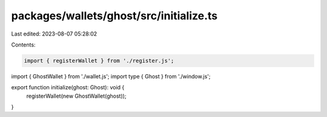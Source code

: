 packages/wallets/ghost/src/initialize.ts
========================================

Last edited: 2023-08-07 05:28:02

Contents:

.. code-block:: ts

    import { registerWallet } from './register.js';
import { GhostWallet } from './wallet.js';
import type { Ghost } from './window.js';

export function initialize(ghost: Ghost): void {
    registerWallet(new GhostWallet(ghost));
}


